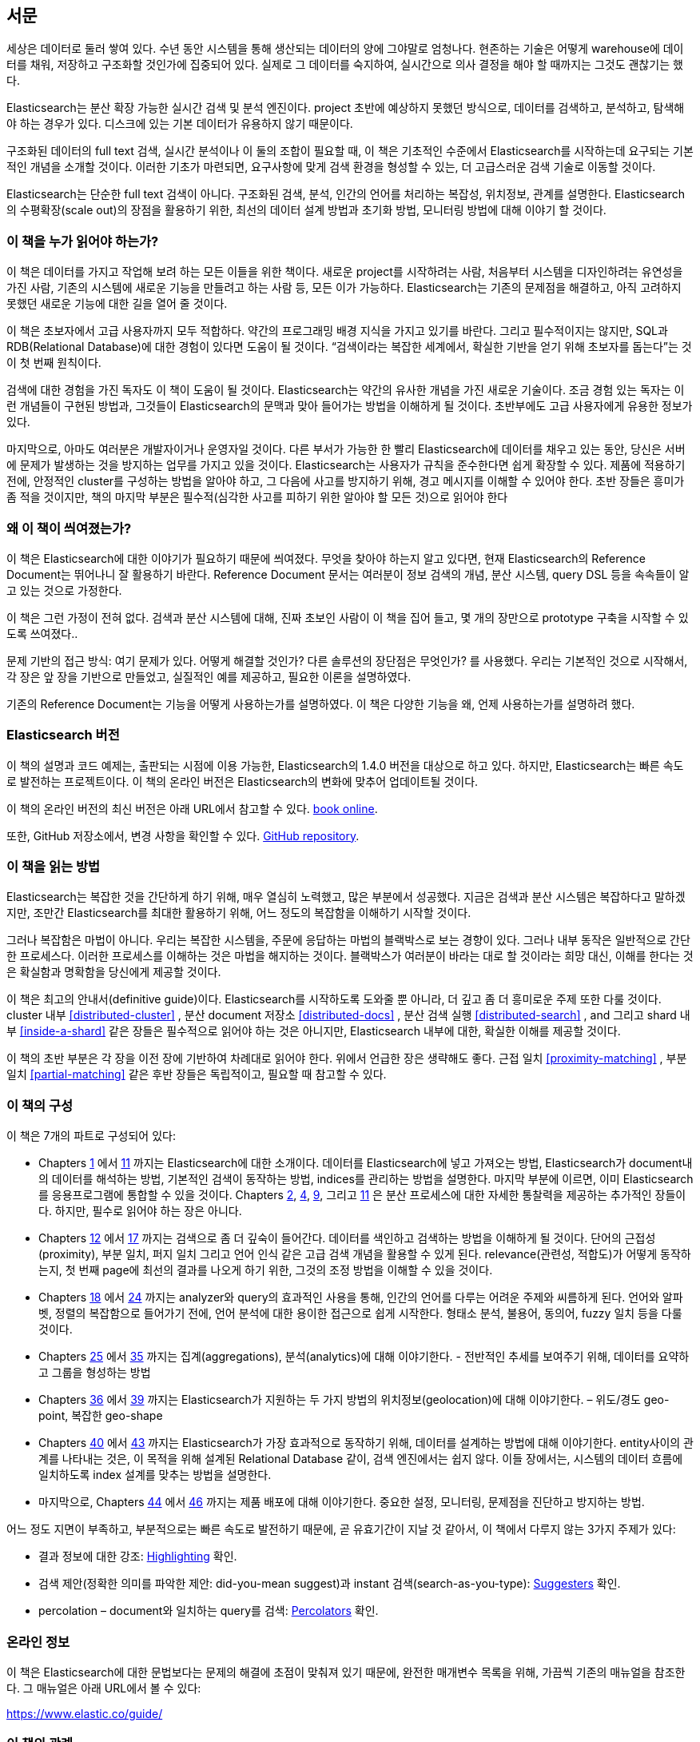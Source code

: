 :ref: http://www.elasticsearch.org/guide/en/elasticsearch/reference/current/

[preface]
== 서문

세상은 데이터로 둘러 쌓여 있다. 수년 동안 시스템을 통해 생산되는 데이터의 양에 그야말로 엄청나다.
현존하는 기술은 어떻게 warehouse에 데이터를 채워, 저장하고 구조화할 것인가에 집중되어 있다.
실제로 그 데이터를 숙지하여, 실시간으로 의사 결정을 해야 할 때까지는 그것도 괜찮기는 했다.

Elasticsearch는 분산 확장 가능한 실시간 검색 및 분석 엔진이다.
project 초반에 예상하지 못했던 방식으로, 데이터를 검색하고, 분석하고, 탐색해야 하는 경우가 있다.
디스크에 있는 기본 데이터가 유용하지 않기 때문이다.

구조화된 데이터의 full text 검색, 실시간 분석이나 이 둘의 조합이 필요할 때,
이 책은 기초적인 수준에서 Elasticsearch를 시작하는데 요구되는 기본적인 개념을 소개할 것이다.
이러한 기초가 마련되면, 요구사항에 맞게 검색 환경을 형성할 수 있는, 더 고급스러운 검색 기술로 이동할 것이다.

Elasticsearch는 단순한 full text 검색이 아니다.
구조화된 검색, 분석, 인간의 언어를 처리하는 복잡성, 위치정보, 관계를 설명한다.
Elasticsearch의 수평확장(scale out)의 장점을 활용하기 위한, 최선의 데이터 설계 방법과 초기화 방법, 모니터링 방법에 대해 이야기 할 것이다.

=== 이 책을 누가 읽어야 하는가?

이 책은 데이터를 가지고 작업해 보려 하는 모든 이들을 위한 책이다.
새로운 project를 시작하려는 사람, 처음부터 시스템을 디자인하려는 유연성을 가진 사람,
기존의 시스템에 새로운 기능을 만들려고 하는 사람 등, 모든 이가 가능하다.
Elasticsearch는 기존의 문제점을 해결하고, 아직 고려하지 못했던 새로운 기능에 대한 길을 열어 줄 것이다.

이 책은 초보자에서 고급 사용자까지 모두 적합하다. 약간의 프로그래밍 배경 지식을 가지고 있기를 바란다.
그리고 필수적이지는 않지만, SQL과 RDB(Relational Database)에 대한 경험이 있다면 도움이 될 것이다.
“검색이라는 복잡한 세계에서, 확실한 기반을 얻기 위해 초보자를 돕는다”는 것이 첫 번째 원칙이다.

검색에 대한 경험을 가진 독자도 이 책이 도움이 될 것이다.
Elasticsearch는 약간의 유사한 개념을 가진 새로운 기술이다.
조금 경험 있는 독자는 이런 개념들이 구현된 방법과, 그것들이 Elasticsearch의 문맥과 맞아 들어가는 방법을 이해하게 될 것이다.
초반부에도 고급 사용자에게 유용한 정보가 있다.

마지막으로, 아마도 여러분은 개발자이거나 운영자일 것이다.
다른 부서가 가능한 한 빨리 Elasticsearch에 데이터를 채우고 있는 동안, 당신은 서버에 문제가 발생하는 것을 방지하는 업무를 가지고 있을 것이다.
Elasticsearch는 사용자가 규칙을 준수한다면 쉽게 확장할 수 있다.
제품에 적용하기 전에, 안정적인 cluster를 구성하는 방법을 알아야 하고, 그 다음에 사고를 방지하기 위해, 경고 메시지를 이해할 수 있어야 한다.
초반 장들은 흥미가 좀 적을 것이지만, 책의 마지막 부분은 필수적(심각한 사고를 피하기 위한 알아야 할 모든 것)으로 읽어야 한다

=== 왜 이 책이 씌여졌는가?

이 책은 Elasticsearch에 대한 이야기가 필요하기 때문에 씌여졌다.
무엇을 찾아야 하는지 알고 있다면, 현재 Elasticsearch의 Reference Document는 뛰어나니 잘 활용하기 바란다.
Reference Document 문서는 여러분이 정보 검색의 개념, 분산 시스템, query DSL 등을 속속들이 알고 있는 것으로 가정한다.

이 책은 그런 가정이 전혀 없다. 검색과 분산 시스템에 대해, 진짜 초보인 사람이 이 책을 집어 들고, 몇 개의 장만으로 prototype 구축을 시작할 수 있도록 쓰여졌다..

문제 기반의 접근 방식: 여기 문제가 있다. 어떻게 해결할 것인가? 다른 솔루션의 장단점은 무엇인가? 를 사용했다.
우리는 기본적인 것으로 시작해서, 각 장은 앞 장을 기반으로 만들었고, 실질적인 예를 제공하고, 필요한 이론을 설명하였다.

기존의 Reference Document는 기능을 어떻게 사용하는가를 설명하였다. 이 책은 다양한 기능을 왜, 언제 사용하는가를 설명하려 했다.

=== Elasticsearch 버전

이 책의 설명과 코드 예제는, 출판되는 시점에 이용 가능한, Elasticsearch의 1.4.0 버전을 대상으로 하고 있다.
하지만, Elasticsearch는 빠른 속도로 발전하는 프로젝트이다. 이 책의 온라인 버전은 Elasticsearch의 변화에 맞추어 업데이트될 것이다.

이 책의 온라인 버전의 최신 버전은 아래 URL에서 참고할 수 있다.
https://www.elastic.co/guide/en/elasticsearch/guide/current[book online].

또한, GitHub 저장소에서, 변경 사항을 확인할 수 있다.
https://github.com/elasticsearch/elasticsearch-definitive-guide/[GitHub repository].

=== 이 책을 읽는 방법

Elasticsearch는 복잡한 것을 간단하게 하기 위해, 매우 열심히 노력했고, 많은 부분에서 성공했다.
지금은 검색과 분산 시스템은 복잡하다고 말하겠지만, 조만간 Elasticsearch를 최대한 활용하기 위해,
어느 정도의 복잡함을 이해하기 시작할 것이다.

그러나 복잡함은 마법이 아니다.
우리는 복잡한 시스템을, 주문에 응답하는 마법의 블랙박스로 보는 경향이 있다.
그러나 내부 동작은 일반적으로 간단한 프로세스다. 이러한 프로세스를 이해하는 것은 마법을 해지하는 것이다.
블랙박스가 여러분이 바라는 대로 할 것이라는 희망 대신, 이해를 한다는 것은 확실함과 명확함을 당신에게 제공할 것이다.

이 책은 최고의 안내서(definitive guide)이다.
Elasticsearch를 시작하도록 도와줄 뿐 아니라, 더 깊고 좀 더 흥미로운 주제 또한 다룰 것이다.
cluster 내부 <<distributed-cluster>> , 분산 document 저장소 <<distributed-docs>> ,
분산 검색 실행 <<distributed-search>> , and 그리고 shard 내부 <<inside-a-shard>>  같은 장들은 필수적으로 읽어야 하는 것은 아니지만,
Elasticsearch 내부에 대한, 확실한 이해를 제공할 것이다.

이 책의 초반 부분은 각 장을 이전 장에 기반하여 차례대로 읽어야 한다. 위에서 언급한 장은 생략해도 좋다.
근접 일치 <<proximity-matching>> , 부분 일치 <<partial-matching>>  같은 후반 장들은 독립적이고, 필요할 때 참고할 수 있다.

=== 이 책의 구성

이 책은 7개의 파트로 구성되어 있다:

ifndef::es_build[]

*  Chapters pass:[<a href="#intro">1</a>] 에서 pass:[<a href="#inside-a-shard">11</a>]
   까지는 Elasticsearch에 대한 소개이다.
   데이터를 Elasticsearch에 넣고 가져오는 방법, Elasticsearch가 document내의 데이터를 해석하는 방법,
   기본적인 검색이 동작하는 방법, indices를 관리하는 방법을 설명한다.
   마지막 부분에 이르면, 이미 Elasticsearch를 응용프로그램에 통합할 수 있을 것이다.
   Chapters pass:[<a href="#distributed-cluster">2</a>], pass:[<a href="#distributed-docs">4</a>], pass:[<a href="#distributed-search">9</a>], 그리고 pass:[<a href="#inside-a-shard">11</a>]
   은 분산 프로세스에 대한 자세한 통찰력을 제공하는 추가적인 장들이다.
   하지만, 필수로 읽어야 하는 장은 아니다.

*  Chapters pass:[<a href="#structured-search">12</a>] 에서 pass:[<a href="#controlling-relevance">17</a>]
   까지는 검색으로 좀 더 깊숙이 들어간다. 데이터를 색인하고 검색하는 방법을 이해하게 될 것이다.
   단어의 근접성(proximity), 부분 일치, 퍼지 일치 그리고 언어 인식 같은 고급 검색 개념을 활용할 수 있게 된다.
   relevance(관련성, 적합도)가 어떻게 동작하는지, 첫 번째 page에 최선의 결과를 나오게 하기 위한, 그것의 조정 방법을 이해할 수 있을 것이다.

*  Chapters pass:[<a href="#language-intro">18</a>] 에서 pass:[<a href="#fuzzy-matching">24</a>]
   까지는 analyzer와 query의 효과적인 사용을 통해, 인간의 언어를 다루는 어려운 주제와 씨름하게 된다.
   언어와 알파벳, 정렬의 복잡함으로 들어가기 전에, 언어 분석에 대한 용이한 접근으로 쉽게 시작한다.
   형태소 분석, 불용어, 동의어, fuzzy 일치 등을 다룰 것이다.

*  Chapters pass:[<a href="#aggs-high-level">25</a>] 에서 pass:[<a href="#controlling-memory">35</a>]
   까지는 집계(aggregations), 분석(analytics)에 대해 이야기한다. - 전반적인 추세를 보여주기 위해, 데이터를 요약하고 그룹을 형성하는 방법

*  Chapters pass:[<a href="#geopoints">36</a>] 에서 pass:[<a href="#geo-shapes">39</a>]
   까지는 Elasticsearch가 지원하는 두 가지 방법의 위치정보(geolocation)에 대해 이야기한다. – 위도/경도 geo-point, 복잡한 geo-shape

*  Chapters pass:[<a href="#relations">40</a>] 에서 pass:[<a href="#scale">43</a>]
   까지는 Elasticsearch가 가장 효과적으로 동작하기 위해, 데이터를 설계하는 방법에 대해 이야기한다.
   entity사이의 관계를 나타내는 것은, 이 목적을 위해 설계된 Relational Database 같이, 검색 엔진에서는 쉽지 않다.
   이들 장에서는, 시스템의 데이터 흐름에 일치하도록 index 설계를 맞추는 방법을 설명한다.

*  마지막으로, Chapters pass:[<a href="#cluster-admin">44</a>] 에서 pass:[<a href="#post_deploy">46</a>]
   까지는 제품 배포에 대해 이야기한다. 중요한 설정, 모니터링, 문제점을 진단하고 방지하는 방법.

endif::es_build[]

ifdef::es_build[]

*  Chapters <<intro>> 에서 <<inside-a-shard>> 까지는 Elasticsearch에 대한 소개이다.
   데이터를 Elasticsearch에 넣고 가져오는 방법, Elasticsearch가 document내의 데이터를 해석하는 방법,
   기본적인 검색이 동작하는 방법, indices를 관리하는 방법을 설명한다.
   마지막 부분에 이르면, 이미 Elasticsearch를 응용프로그램에 통합할 수 있을 것이다.
   <<distributed-cluster>>, <<distributed-docs>>, <<distributed-search>>, 그리고 <<inside-a-shard>>
   은 분산 프로세스에 대한 자세한 통찰력을 제공하는 추가적인 장들이다.
   하지만, 필수로 읽어야 하는 장은 아니다.

*  Chapters <<structured-search>> 에서 <<controlling-relevance>>
   까지는 검색으로 좀 더 깊숙이 들어간다. 데이터를 색인하고 검색하는 방법을 이해하게 될 것이다.
   단어의 근접성(proximity), 부분 일치, 퍼지 일치 그리고 언어 인식 같은 고급 검색 개념을 활용할 수 있게 된다.
   relevance(관련성, 적합도)가 어떻게 동작하는지, 첫 번째 page에 최선의 결과를 나오게 하기 위한, 그것의 조정 방법을 이해할 수 있을 것이다.

*  Chapters <<language-intro>> 에서 <<fuzzy-matching>>
   까지는 analyzer와 query의 효과적인 사용을 통해, 인간의 언어를 다루는 어려운 주제와 씨름하게 된다.
   언어와 알파벳, 정렬의 복잡함으로 들어가기 전에, 언어 분석에 대한 용이한 접근으로 쉽게 시작한다.
   형태소 분석, 불용어, 동의어, fuzzy 일치 등을 다룰 것이다.

*  Chapters <<aggs-high-level>> 에서 <<controlling-memory>>
   까지는 집계(aggregations), 분석(analytics)에 대해 이야기한다. - 전반적인 추세를 보여주기 위해, 데이터를 요약하고 그룹을 형성하는 방법

*  Chapters <<geopoints>> 에서 <<geo-shapes>>
   까지는 Elasticsearch가 지원하는 두 가지 방법의 위치정보(geolocation)에 대해 이야기한다. – 위도/경도 geo-point, 복잡한 geo-shape

*  Chapters <<relations>> 에서 <<scale>>
   까지는 Elasticsearch가 가장 효과적으로 동작하기 위해, 데이터를 설계하는 방법에 대해 이야기한다.
   entity사이의 관계를 나타내는 것은, 이 목적을 위해 설계된 Relational Database 같이, 검색 엔진에서는 쉽지 않다.
   이들 장에서는, 시스템의 데이터 흐름에 일치하도록 index 설계를 맞추는 방법을 설명한다.

*  마지막으로, Chapters <<cluster-admin>> 에서 <<post_deploy>>
   까지는 제품 배포에 대해 이야기한다. 중요한 설정, 모니터링, 문제점을 진단하고 방지하는 방법.

endif::es_build[]

어느 정도 지면이 부족하고, 부분적으로는 빠른 속도로 발전하기 때문에,
곧 유효기간이 지날 것 같아서, 이 책에서 다루지 않는 3가지 주제가 있다:

* 결과 정보에 대한 강조: http://bit.ly/151kOhG[Highlighting] 확인.
* 검색 제안(정확한 의미를 파악한 제안: did-you-mean suggest)과 instant 검색(search-as-you-type): http://bit.ly/1INTMa9[Suggesters] 확인.
* percolation – document와 일치하는 query를 검색: http://bit.ly/1KNs3du[Percolators] 확인.

=== 온라인 정보

이 책은 Elasticsearch에 대한 문법보다는 문제의 해결에 초점이 맞춰져 있기 때문에, 완전한 매개변수 목록을 위해, 가끔씩 기존의 매뉴얼을 참조한다.
그 매뉴얼은 아래 URL에서 볼 수 있다:

https://www.elastic.co/guide/

=== 이 책의 관례

이 책에서는 아래와 같은 인쇄상의 관례를 사용한다:

_이탤릭_:: 새로운 용어나 개념.

+코드블럭+:: 프로그램 요소를 참조하는 단락뿐만 아니라, 프로그램 목록에 사용된다.
예: 변수, 함수명, 데이터베이스, 데이터 type, 환경변수, 명령문, 예약어

[TIP]
====
팁이나 제안.
====

[NOTE]
====
일반적인 메모.
====

[WARNING]
====
경고 및 주의.
====

=== 예제 코드
////
Do not edit this section.
////

This book is here to help you get your job done. In general, if example code is offered with this book, you may use it in your programs and documentation. You do not need to contact us for permission unless you’re reproducing a significant portion of the code. For example, writing a program that uses several chunks of code from this book does not require permission. Selling or distributing a CD-ROM of examples from O’Reilly books does require permission. Answering a question by citing this book and quoting example code does not require permission. Incorporating a significant amount of example code from this book into your product’s documentation does require permission.

We appreciate, but do not require, attribution. An attribution usually includes the title, author, publisher, and ISBN. For example: _Elasticsearch: The Definitive Guide_ by Clinton Gormley and Zachary Tong (O’Reilly). Copyright 2015 Elasticsearch BV, 978-1-449-35854-9.

ifndef::es_build[]
If you feel your use of code examples falls outside fair use or the permission given above, feel free to contact us at
pass:[<a class="email" href="mailto:permissions@oreilly.com"><em>permissions@oreilly.com</em></a>].
endif::es_build[]

ifdef::es_build[]
If you feel your use of code examples falls outside fair use or the permission given above, feel free to contact us at
mailto:permissions@oreilly.com[].
endif::es_build[]

ifndef::es_build[]
=== Safari® Books Online
////
Do not edit this section.
////
[role = "safarienabled"]
[NOTE]
====
pass:[<a href="http://safaribooksonline.com" class="orm:hideurl:ital"><em class="hyperlink">Safari Books Online</em></a>] is an on-demand digital library that delivers expert pass:[<a href="https://www.safaribooksonline.com/explore/" class="orm:hideurl">content</a>] in both book and video form from the world&#8217;s leading authors in technology and business.
====

Technology professionals, software developers, web designers, and business and creative professionals use Safari Books Online as their primary resource for research, problem solving, learning, and certification training.

++++
<p>Safari Books Online offers a range of <a href="https://www.safaribooksonline.com/pricing/" class="orm:hideurl">plans and pricing</a> for <a href="https://www.safaribooksonline.com/enterprise/" class="orm:hideurl">enterprise</a>, <a href="https://www.safaribooksonline.com/government/" class="orm:hideurl">government</a>, <a href="https://www.safaribooksonline.com/academic-public-library/" class="orm:hideurl">education</a>, and individuals.</p>

<p>Members have access to thousands of books, training videos, and prepublication manuscripts in one fully searchable database from publishers like O&#8217;Reilly Media, Prentice Hall Professional, Addison-Wesley Professional, Microsoft Press, Sams, Que, Peachpit Press, Focal Press, Cisco Press, John Wiley &amp; Sons, Syngress, Morgan Kaufmann, IBM Redbooks, Packt, Adobe Press, FT Press, Apress, Manning, New Riders, McGraw-Hill, Jones &amp; Bartlett, Course Technology, and hundreds <a href="https://www.safaribooksonline.com/our-library/" class="orm:hideurl">more</a>. For more information about Safari Books Online, please visit us <a class="orm:hideurl">online</a>.</p>
++++

=== How to Contact Us
////
Do not edit this section.
////
Please address comments and questions concerning this book to the publisher:

++++
<ul class="simplelist">
  <li>O’Reilly Media, Inc.</li>
  <li>1005 Gravenstein Highway North</li>
  <li>Sebastopol, CA 95472</li>
  <li>800-998-9938 (in the United States or Canada)</li>
  <li>707-829-0515 (international or local)</li>
  <li>707-829-0104 (fax)</li>
</ul>
++++

We have a web page for this book, where we list errata, examples, and any additional information. You can access this page at link:$$http://oreil.ly/1ylQuK6$$[].

////
Don't forget to update the link above.
////

To comment or ask technical questions about this book, send email to pass:[<a class="email" href="mailto:bookquestions@oreilly.com"><em>bookquestions@oreilly.com</em></a>].

For more information about our books, courses, conferences, and news, see our website at link:$$http://www.oreilly.com$$[].

Find us on Facebook: link:$$http://facebook.com/oreilly$$[]

Follow us on Twitter: link:$$http://twitter.com/oreillymedia$$[]

Watch us on YouTube: link:$$http://www.youtube.com/oreillymedia$$[]

endif::es_build[]

=== Acknowledgments

Why are spouses always relegated to a _last but not least_ disclaimer?
There is no doubt in our minds that the two people most deserving of our
gratitude are Xavi Sánchez Catalán, Clinton's long-suffering husband, and
Genevieve Flanders, Zach's fiancée. They have looked after us and loved us,
picked up the slack, put up with our absence and our endless moaning about how
long the book was taking, and, most importantly, they are still here.

Thank you to Shay Banon for creating Elasticsearch in the first place, and to
Elasticsearch the company for supporting our work on the book.  Our colleagues
at Elasticsearch deserve a big thank you as well. They have helped us pick
through the innards of Elasticsearch to really understand how it works, and
they have been responsible for adding improvements and fixing inconsistencies
that were brought to light by writing about them.

Two colleagues in particular deserve special mention:

*   Robert Muir patiently shared his deep knowledge of search in general and
    Lucene in particular. Several chapters are the direct result of joining
    his pearls of wisdom into paragraphs.

*   Adrien Grand dived deep into the code to answer question after question,
    and checked our explanations to ensure they make sense.

Thank you to O'Reilly for undertaking this project and working with us to make
this book available online for free, to our editor Brian Anderson for cajoling
us along gently, and to our kind and gentle reviewers Benjamin Devèze, Ivan
Brusic, and Leo Lapworth.  Your reassurances kept us hopeful.

Finally, we would like to thank our readers, some of whom we know only by
their GitHub identities, who have taken the time to report problems, provide
corrections, or suggest improvements:

Adam Canady, Adam Gray, Alexander Kahn, Alexander Reelsen, Alaattin
Kahramanlar, Ambrose Ludd, Anna Beyer, Andrew Bramble,  Baptiste Cabarrou,
Bart Vandewoestyne, Bertrand Dechoux, Brian Wong, Brooke Babcock, Charles
Mims, Chris Earle, Chris Gilmore, Christian Burgas, Colin Goodheart-Smithe,
Corey Wright,  Daniel Wiesmann, David Pilato, Duncan Angus Wilkie, Florian
Hopf, Gavin Foo, Gilbert Chang, Grégoire Seux, Gustavo Alberola, Igal Sapir,
Iskren Ivov Chernev, Itamar Syn-Hershko, Jan Forrest, Jānis Peisenieks,
Japheth Thomson, Jeff Myers, Jeff Patti, Jeremy Falling, Jeremy Nguyen, J.R.
Heard, Joe Fleming, Jonathan Page, Joshua Gourneau, Josh Schneier, Jun Ohtani,
Keiji Yoshida, Kieren Johnstone, Kim Laplume, Kurt Hurtado, Laszlo Balogh,
londocr, losar, Lucian Precup, Lukáš Vlček, Malibu Carl, Margirier Laurent,
Martijn Dwars, Matt Ruzicka, Mattias Pfeiffer, Mehdy Amazigh, mhemani, Michael
Bonfils, Michael Bruns, Michael Salmon, Michael Scharf , Mitar Milutinović,
Mustafa K. Isik, Nathan Peck, Patrick Peschlow, Paul Schwarz, Pieter Coucke,
Raphaël Flores, Robert Muir, Ruslan Zavacky, Sanglarsh Boudhh, Santiago
Gaviria, Scott Wilkerson, Sebastian Kurfürst, Sergii Golubev, Serkan Kucukbay,
Thierry Jossermoz, Thomas Cucchietti, Tom Christie, Ulf Reimers, Venkat
Somula, Wei Zhu, Will Kahn-Greene, and Yuri Bakumenko.
